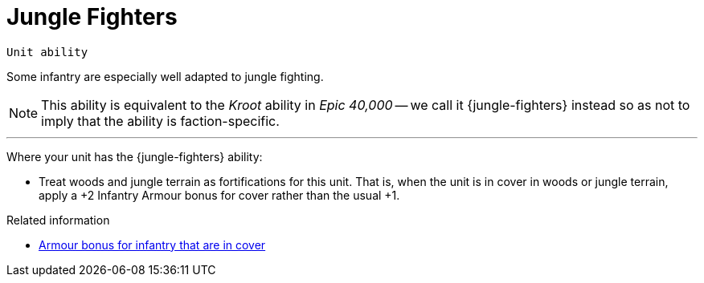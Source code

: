 = Jungle Fighters

`Unit ability`

Some infantry are especially well adapted to jungle fighting.

[NOTE.e40k]
====
This ability is equivalent to the _Kroot_ ability in _Epic 40,000_ -- we call it {jungle-fighters} instead so as not to imply that the ability is faction-specific.
====

---

Where your unit has the {jungle-fighters} ability:

* Treat woods and jungle terrain as fortifications for this unit.
That is, when the unit is in cover in woods or jungle terrain, apply a +2 Infantry Armour bonus for cover rather than the usual +1.

.Related information
* xref:main-rules:terrain-effects-on-shooting.adoc#infantry-armour-bonus[Armour bonus for infantry that are in cover]